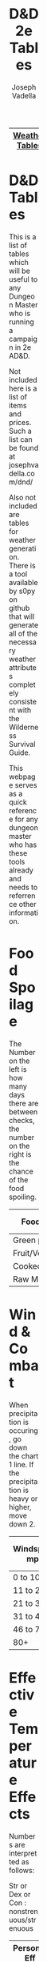 #+AUTHOR: Joseph Vadella
#+TITLE: D&D 2e Tables
#+HTML_HEAD: <style type="text/css">body{ margin-bottom: 100pt;  margin-right: 300pt;  margin-left: 300pt}</style>
|----------------+---------------|
| [[http://josephvadella.com/weather_tables][Weather Tables]] | [[http://josephvadella.com/combat_tables][Combat Tables]] |
|----------------+---------------|

* D&D Tables
This is a list of tables which will be useful to any Dungeon Master who is running a campaign in 2e AD&D.

Not included here is a list of items and prices. Such a list can be found at josephvadella.com/dnd/

Also not included are tables for weather generation. There is a tool available by s0py on github that will generate
all of the necessary weather attributes completely consistent with the Wilderness Survival Guide.

This webpage serves as a quick reference for any dungeon master who has these tools already and needs to
referrence other information.

   
   
* Food Spoilage
  The Number on the left is how many days there are between checks, the number on the right is the chance of the food spoiling.
| Food Type       | < 30F | 31-50F | 51-70F | 71-90F | 90+ F |
|-----------------+-------+--------+--------+---------+-------|
| Green plants    | never | 6/20   | 4/30   | 2/40    | 1/50  |
| Fruit/Vegetable | never | 5/30   | 3/40   | 2/50    | 1/60  |
| Cooked Meat     | never | 3/20   | 2/50   | 1/60    | 1/80  |
| Raw Meat        | never | 2/50   | 1/70   | 1/80    | 1/90  |

   
   
* Wind & Combat
When precipitation is occuring, go down the chart 1 line.
If the precipitation is heavy or higher, move down 2.
| Windspeed mph | Missile Combat | Melee Combat | Move v. Wind |
|---------------+----------------+--------------+--------------|
| 0 to 10       | -              |            - | -            |
| 11 to 20      | 0/-1/-2/-3     |            - | -            |
| 21 to 30      | -1/-2/-3/X     |           -1 | 0.75         |
| 31 to 45      | -2/-4/X/X      |           -2 | 2/3          |
| 46 to 79      | -4/-6/X/X      |           -4 | 0.5          |
| 80+           | X/X/X/X        |           -8 | 0.25         |

   
   
* Effective Temperature Effects
Numbers are interpretted as follows:

Str or Dex or Con : nonstrenuous/strenuous
| Personal Eff Temp | Str   | Dex   | Con   | Move | Attack Roll |
|-------------------+-------+-------+-------+------+-------------|
| -40 or lower      | -1/-2 | -4/-5 | -1/-2 |  0.5 |          -4 |
| -39 to -30        | -1/-2 | -3/-4 | -1/-2 |  0.5 |          -3 |
| -29 to -20        | 0/-1  | -2/-3 | 0/-1  |  2/3 |          -2 |
| -19 to -10        | 0/-1  | -1/-2 | 0/-1  |  2/3 |          -1 |
| -9 to 0           | -     | -1/-2 | -     | 0.75 |          -1 |
| 1 to 10           | -     | 0/-1  | -     | 0.75 |           - |
| 11 to 20          | -     | 0/-1  | -     |    - |           - |
| 21 to 79          | -     | -     | -     |    - |           - |
| 80 to 89          | -     | -     | 0/-1  | 0.75 |           - |
| 90 to 99          | 0/-1  | -     | -1/-2 | 0.75 |          -1 |
| 100 to 109        | -1/-2 | 0/-1  | -2/-3 |  2/3 |          -2 |
| 110 to 119        | -1/-3 | -1/-2 | -3/-4 |  0.5 |          -3 |
| 120+              | -2/-4 | -1/-3 | -4/-5 |  0.5 |          -4 |

   
   
* Temperature Damage to Characters
Now this is fun. A nice objective and nuanced way of dealing damage from exposure.

To use this, find the appropriate row for effective temperature of the person.

Go to the relevant set of columns depending on whether the character is protected
or unprotected.

If there is a number listed under Con, they must make a roll with that modifier and if they fail, they take the amount of damage.

To calculate the damage, take the number indicated in the Dmg column as the size die to roll.

If the damage would equal MORE THAN 10% of the character's CURRENT hit points, they take 10% instead.

| Personal Eff Temp | Unprotected Con | Dmg | Protected Con | Dmg |
|-------------------+-----------------+-----+---------------+-----|
| -60 or less       |             +14 |   8 |            +9 |   4 |
| -59 to -50        |             +13 |   8 |            +8 |   4 |
| -49 to -40        |             +12 |   7 |            +7 |   3 |
| -39 to -30        |             +11 |   7 |            +6 |   3 |
| -29 to -25        |             +10 |   6 |            +5 |   3 |
| -24 to -20        |             +10 |   6 |            +5 |   2 |
| -19 to -15        |              +9 |   5 |            +4 |   2 |
| -14 to -10        |              +8 |   5 |            +3 |   2 |
| -9 to -5          |              +7 |   4 |            +2 |   1 |
| -4 to 0           |              +6 |   4 |            +1 |   1 |
| 1 to 5            |              +5 |   3 |             0 |   1 |
| 6 to 10           |              +4 |   3 |             - |   - |
| 11 to 15          |              +3 |   2 |             - |   - |
| 16 to 20          |              +2 |   2 |             - |   - |
| 21 to 25          |              +1 |   1 |             - |   - |
| 26 to 30          |               0 |   1 |             - |   - |
| 31 to 84          |               - |   - |             - |   - |
| 85 to 89          |               0 |   1 |             - |   - |
| 90 to 94          |               0 |   1 |             0 |   1 |
| 95 to 99          |              +1 |   2 |             0 |   1 |
| 100 to 104        |              +2 |   3 |             0 |   2 |
| 105 to 109        |              +3 |   3 |             0 |   2 |
| 110 to 114        |              +4 |   4 |             0 |   3 |
| 115 to 119        |              +5 |   5 |             0 |   3 |
| 120+              |              +6 |   6 |            +1 |   4 |

** Adjustments to damage:
 | Status               | Col      | Hot      |
 |----------------------+----------+----------|
 | Inactive             | +1 to +3 | -3 to -1 |
 | Strenuos Activity    | +1 to +2 | +1 to +4 |
 | Fatigued/Not Resting | +1 to +6 | +1 to +6 |

 
** Constitution Check Modifiers
 hell yeah dude.
 | Character Level | Check Modifier Modifier |
 |-----------------+-------------------------|
 | 4 to 6          |                      -1 |
 | 7 to 9          |                      -2 |
 | 10 to 12        |                      -3 |
 | 13 to 15        |                      -4 |
 | 16+             |                      -5 |

 
** Frostbite
 When a chracter takes damage from the cold and the temp is 0 or less
 and their extremities are not properly covered, they might develop frostbite.
 Damage is dealt first to these extremities but still counts toward your total hitpoints.
 A point of damage to your ear is still a point of damage to you.
 | Body Parts Exposed | Damage Distribution | Damage until Frostbitten |
 |--------------------+---------------------+--------------------------|
 | Just Feet          |                 all | 4 pts.                   |
 | Just Ears          |                 all | 6 pts                    |
 | Just Hands         |                 all | 8 pts                    |
 | Hand & Ears        |                 1:1 |                          |
 | Feet & Ears        |                 2:1 |                          |
 | Hands & Feet       |                 1:1 |                          |
 | All Three          |               1:1:1 |                          |

   
   
* Visibility Range
At the given distance, the viewer can discern a M sized object on a flat horizon which is not trying to stay hidden.
Double for L sized objects, halve for S.

Numbers expressed in yards
| Weather             | Daylight | Twilight | Moonlight | Darkness |
|---------------------+----------+----------+-----------+----------|
| Clear               |      500 |      300 |        50 |       25 |
| Overcast            |      400 |      250 |        50 |       25 |
| Moderate            |      150 |      100 |        25 |       15 |
| Heavy Fog/Rain/Snow |       50 |       30 |        15 |       10 |
| Heavy Snow + Wind   |       35 |       25 |        10 |        5 |
| Blowing Sand/Dust   |       20 |       20 |        10 |        5 |

   
   
* Food & Water
** Lack of Food
Once beyond this tolerance level, make a Str or Con check (player's choice).
Each subsequent check after the first has an addition +1 penalty.
If a character fails the first, they are distressed an suffer an additional +1
If a character fails the second, they are distressed and suffer an additional +2
When they fail the third check, they are hours from death.

| Str + Con  | Tolerance |
|------------+-----------|
| 15 or less | 4 days    |
| 16 to 19   | 5 days    |
| 20 to 24   | 6 days    |
| 25 to 30   | 7 days    |
| 31 to 25   | 8 days    |
| 36+        | 10 days   |

Weakened: -1/day on all attack rolls and saving throws to dodging/reacting
Distressed: weakened effects + Con check on strenuous actitivy or become exhausted. Must make a successful Con check to remove Distress.
Incapacitated: character is permenantley exhausted. Distressed + Weakened but all mods from them are -4. Two meals and a successful Con check to remove Incapacitation.

** Daily Min Water
Numbers are in pints for a M sized human.
Elves need only 3/4 of the number listed
Dwarves/Gnomes/Hobbits need 2/3 of the number listed.

| Activity Level | Temp < 50 | 50-70 | 71-90 | 90+ |
|----------------+-----------+-------+-------+-----|
| Inactive       |         5 |     6 |     7 |   8 |
| Light          |         6 |     7 |     8 |  10 |
| Moderate       |         8 |     9 |    10 |  12 |
| Heavy          |         9 |    10 |    12 |  16 |

A characters can go 3 days without water by default but there are modifiers
+2 if food eaten has high water content
+1 character weighs more than 200 pounds, or female, or does nothing strenuous
-1 if effective temp >90 , or character doesn't eat, or Str <8, or Con <8

When tolerance is exceded, do the same for lack of food.
   
* Footer
if you want to use a different theme:
HTML_HEAD: "<meta http-equiv='X-UA-Compatible' content='IE=edge'><meta content='width=device-width, initial-scale=1, maximum-scale=1, user-scalable=no' name='viewport'><style>html{touch-action:manipulation;-webkit-text-size-adjust:100%}body{padding:0;margin:0;background:#f2f6fa;color:#3c495a;font-weight:normal;font-size:15px;font-family:'San Francisco','Roboto','Arial',sans-serif}h2,h3,h4,h5,h6{font-family:'Trebuchet MS',Verdana,sans-serif;color:#586b82;padding:0;margin:20px 0 10px 0;font-size:1.1em}h2{margin:30px 0 10px 0;font-size:1.2em}a{color:#3fa7ba;text-decoration:none}p{margin:6px 0;text-align:justify}ul,ol{margin:0;text-align:justify}ul>li>code{color:#586b82}pre{white-space:pre-wrap}#content{width:96%;max-width:1000px;margin:2% auto 6% auto;background:white;border-radius:2px;border-right:1px solid #e2e9f0;border-bottom:2px solid #e2e9f0;padding:0 115px 150px 115px;box-sizing:border-box}#postamble{display:none}h1.title{background-color:#343C44;color:#fff;margin:0 -115px;padding:60px 0;font-weight:normal;font-size:2em;border-top-left-radius:2px;border-top-right-radius:2px}@media (max-width: 1050px){#content{padding:0 70px 100px 70px}h1.title{margin:0 -70px}}@media (max-width: 800px){#content{width:100%;margin-top:0;margin-bottom:0;padding:0 4% 60px 4%}h1.title{margin:0 -5%;padding:40px 5%}}pre,.verse{box-shadow:none;background-color:#f9fbfd;border:1px solid #e2e9f0;color:#586b82;padding:10px;font-family:monospace;overflow:auto;margin:6px 0}#table-of-contents{margin-bottom:50px;margin-top:50px}#table-of-contents h2{margin-bottom:5px}#text-table-of-contents ul{padding-left:15px}#text-table-of-contents>ul{padding-left:0}#text-table-of-contents li{list-style-type:none}#text-table-of-contents a{color:#7c8ca1;font-size:0.95em;text-decoration:none}table{border-color:#586b82;font-size:0.95em}table thead{color:#586b82}table tbody tr:nth-child(even){background:#f9f9f9}table tbody tr:hover{background:#586b82!important;color:white}table .left{text-align:left}table .right{text-align:right}.todo{font-family:inherit;color:inherit}.done{color:inherit}.tag{background:initial}.tag>span{background-color:#eee;font-family:monospace;padding-left:7px;padding-right:7px;border-radius:2px;float:right;margin-left:5px}#text-table-of-contents .tag>span{float:none;margin-left:0}.timestamp{color:#7c8ca1}@media print{@page{margin-bottom:3cm;margin-top:3cm;margin-left:2cm;margin-right:2cm;font-size:10px}#content{border:none}}</style>"
